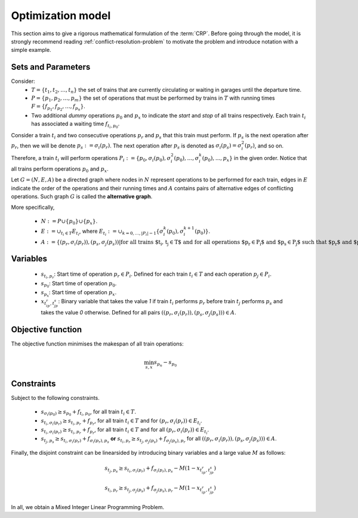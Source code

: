.. _conflict-resolution-problem-model:

Optimization model
------------------

This section aims to give a rigorous mathematical formulation of the :term:`CRP`\ . Before going through the model, it is strongly recommend reading :ref:`conflict-resolution-problem` to motivate the problem and introduce notation with a simple example.

Sets and Parameters
^^^^^^^^^^^^^^^^^^^

Consider: 
   - :math:`T=\{t_1,t_2,\dots,t_n\}` the set of trains that are currently circulating or waiting in garages until the departure time.
   - :math:`P=\{p_1,p_2,\dots,p_m\}` the set of operations that must be performed by trains in :math:`T` with running times :math:`F = \{f_{p_1}, f_{p_2},\dots,f_{p_n}\}`.
   - Two additional *dummy* operations :math:`p_0` and :math:`p_x` to indicate the *start* and *stop* of all trains respectively. Each train :math:`t_i` has associated a waiting time :math:`f_{t_i,p_0}`\ .

Consider a train :math:`t_i` and two consecutive operations :math:`p_r` and :math:`p_s` that this train must perform. If :math:`p_s` is the next operation after :math:`p_r`\ , then we will be denote :math:`p_s:=\sigma_i(p_r)`. The next operation after :math:`p_s` is denoted as :math:`\sigma_i(p_s)=\sigma_i^2(p_r)`, and so on. Therefore, a train :math:`t_i` will perform operations :math:`P_i:=\{p_0,\sigma_i(p_0), \sigma_i^2(p_0),\dots, \sigma_i^k(p_0), ..., p_x\}` in the given order. Notice that all trains perform operations :math:`p_0` and :math:`p_x`.

Let :math:`G=(N,E,A)` be a directed graph where nodes in :math:`N` represent operations to be performed for each train, edges in :math:`E` indicate the order of the operations and their running times and :math:`A` contains pairs of alternative edges of conflicting operations. Such graph :math:`G` is called the **alternative graph**.

More specifically,

   - :math:`N := P\cup\{p_0\}\cup\{p_x\}`.
   - :math:`E := \cup_{t_i\in T} E_{t_i}`, where :math:`E_{t_i} := \cup_{k=0,\dots, \lvert P_i\lvert - 1} \{\sigma_i^k(p_0), \sigma_i^{k+1}(p_0)\}`.
   - :math:`A := \{(p_r,\sigma_i(p_r)),(p_s,\sigma_j(p_s)) | \text{for all trains $t_i, t_j\in T$ and for all operations $p_r\in P_i$ and $p_s\in P_j$ such that $p_r$ and $p_s$ are conflicting operations}\}`

Variables
^^^^^^^^^

   - :math:`s_{t_i, p_r}`: Start time of operation :math:`p_r\in P_i`. Defined for each train :math:`t_i\in T` and each operation :math:`p_j\in P_i`.
   - :math:`s_{p_0}`: Start time of operation :math:`p_0`.
   - :math:`s_{p_x}`: Start time of operation :math:`p_x`.
   - :math:`x_{t_ip_r, t_jp_s}`: Binary variable that takes the value *1* if train :math:`t_i` performs :math:`p_r`  before train :math:`t_j` performs :math:`p_s` and takes the value *0* otherwise. Defined for all pairs :math:`((p_r,\sigma_i(p_r)), (p_s,\sigma_j(p_s)))\in A`.

Objective function
^^^^^^^^^^^^^^^^^^
The objective function minimises the makespan of all train operations:

.. math::

   \min_{s, x} s_{p_n} - s_{p_0}

Constraints
^^^^^^^^^^^
Subject to the following constraints.

   - :math:`s_{\sigma_i(p_0)}\geq s_{p_0} + f_{t_i,p_0}`, for all train :math:`t_i\in T`.
   - :math:`s_{t_i,\sigma_i(p_r)} \geq s_{t_i,p_r} + f_{p_r}`, for all train :math:`t_i\in T` and for :math:`(p_r, \sigma_i(p_r))\in E_{t_i}`.
   - :math:`s_{t_i,\sigma_i(p_r)} \geq s_{t_i,p_r} + f_{p_r}`, for all train :math:`t_i\in T` and for all :math:`(p_r,\sigma_i(p_r))\in E_{t_i}`.
   - :math:`s_{t_j,p_s}\geq s_{t_i,\sigma_i(p_r)} + f_{\sigma_i(p_r),p_s}` **or** :math:`s_{t_i,p_r}\geq s_{t_j,\sigma_j(p_s)} + f_{\sigma_j(p_s),p_r}` for all :math:`((p_r,\sigma_i(p_r)), (p_s,\sigma_j(p_s)))\in A`.

Finally, the disjoint constraint can be linearsided by introducing binary variables and a large value :math:`M` as follows:

.. math::

   s_{t_j,p_s} \geq s_{t_i,\sigma_i(p_r)} + f_{\sigma_i(p_r), p_s} - M(1 - x_{t_ip_r, t_jp_s})

.. math::

   s_{t_i,p_r} \geq s_{t_j,\sigma_j(p_s)} + f_{\sigma_j(p_s), p_r} - M(1 - x_{t_ip_r, t_jp_s})

In all, we obtain a Mixed Integer Linear Programming Problem.
